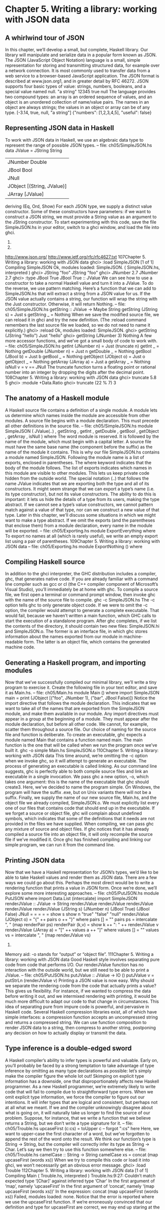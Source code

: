 * Chapter 5. Writing a library: working with JSON data
** A whirlwind tour of JSON
In this chapter, we’ll develop a small, but complete, Haskell library. Our library will manipulate and
serialize data in a popular form known as JSON.
The JSON (JavaScript Object Notation) language is a small, simple representation for storing and
transmitting structured data, for example over a network connection. It is most commonly used to
transfer data from a web service to a browser-based JavaScript application. The JSON format is
described at www.json.org1, and in greater detail by RFC 46272.
JSON supports four basic types of value: strings, numbers, booleans, and a special value named null.
"a string" 12345 true
null
The language provides two compound types: an array is an ordered sequence of values, and an object is
an unordered collection of name/value pairs. The names in an object are always strings; the values in an
object or array can be of any type.
[-3.14, true, null, "a string"]
{"numbers": [1,2,3,4,5], "useful": false}
** Representing JSON data in Haskell
To work with JSON data in Haskell, we use an algebraic data type to represent the range of possible
JSON types.
-- file: ch05/SimpleJSON.hs
data JValue = JString String
| JNumber Double
| JBool Bool
| JNull
| JObject [(String, JValue)]
| JArray [JValue]
deriving (Eq, Ord, Show)
For each JSON type, we supply a distinct value constructor. Some of these constructors have parameters:
if we want to construct a JSON string, we must provide a String value as an argument to the JString
constructor.
To start experimenting with this code, save the file SimpleJSON.hs in your editor, switch to a ghci
window, and load the file into ghci.
1.
2.
http://www.json.org/
http://www.ietf.org/rfc/rfc4627.txt
107Chapter 5. Writing a library: working with JSON data
ghci> :load SimpleJSON
[1 of 1] Compiling SimpleJSON
Ok, modules loaded: SimpleJSON.
( SimpleJSON.hs, interpreted )
ghci> JString "foo"
JString "foo"
ghci> JNumber 2.7
JNumber 2.7
ghci> :type JBool True
JBool True :: JValue
We can see how to use a constructor to take a normal Haskell value and turn it into a JValue. To do the
reverse, we use pattern matching. Here’s a function that we can add to SimpleJSON.hs that will extract
a string from a JSON value for us. If the JSON value actually contains a string, our function will wrap
the string with the Just constructor. Otherwise, it will return Nothing.
-- file: ch05/SimpleJSON.hs
getString :: JValue -> Maybe String
getString (JString s) = Just s
getString _
= Nothing
When we save the modified source file, we can reload it in ghci and try the new definition. (The :reload
command remembers the last source file we loaded, so we do not need to name it explicitly.)
ghci> :reload
Ok, modules loaded: SimpleJSON.
ghci> getString (JString "hello")
Just "hello"
ghci> getString (JNumber 3)
Nothing
A few more accessor functions, and we’ve got a small body of code to work with.
-- file: ch05/SimpleJSON.hs
getInt (JNumber n) = Just (truncate n)
getInt _
= Nothing
getDouble (JNumber n) = Just n
getDouble _
= Nothing
getBool (JBool b) = Just b
getBool _
= Nothing
getObject (JObject o) = Just o
getObject _
= Nothing
getArray (JArray a) = Just a
getArray _
= Nothing
isNull v
= v == JNull
The truncate function turns a floating point or rational number into an integer by dropping the digits
after the decimal point.
108Chapter 5. Writing a library: working with JSON data
ghci> truncate 5.8
5
ghci> :module +Data.Ratio
ghci> truncate (22 % 7)
3
** The anatomy of a Haskell module
A Haskell source file contains a definition of a single module. A module lets us determine which names
inside the module are accessible from other modules.
A source file begins with a module declaration. This must precede all other definitions in the source file.
-- file: ch05/SimpleJSON.hs
module SimpleJSON
(
JValue(..)
, getString
, getInt
, getDouble
, getBool
, getObject
, getArray
, isNull
) where
The word module is reserved. It is followed by the name of the module, which must begin with a capital
letter. A source file must have the same base name (the component before the suffix) as the name of the
module it contains. This is why our file SimpleJSON.hs contains a module named SimpleJSON.
Following the module name is a list of exports, enclosed in parentheses. The where keyword indicates
that the body of the module follows.
The list of exports indicates which names in this module are visible to other modules. This lets us keep
private code hidden from the outside world. The special notation (..) that follows the name JValue
indicates that we are exporting both the type and all of its constructors.
It might seem strange that we can export a type’s name (i.e. its type constructor), but not its value
constructors. The ability to do this is important: it lets us hide the details of a type from its users, making
the type abstract. If we cannot see a type’s value constructors, we cannot pattern match against a value of
that type, nor can we construct a new value of that type. Later in this chapter, we’ll discuss some
situations in which we might want to make a type abstract.
If we omit the exports (and the parentheses that enclose them) from a module declaration, every name in
the module will be exported.
-- file: ch05/Exporting.hs
module ExportEverything where
To export no names at all (which is rarely useful), we write an empty export list using a pair of
parentheses.
109Chapter 5. Writing a library: working with JSON data
-- file: ch05/Exporting.hs
module ExportNothing () where
** Compiling Haskell source
In addition to the ghci interpreter, the GHC distribution includes a compiler, ghc, that generates native
code. If you are already familiar with a command line compiler such as gcc or cl (the C++ compiler
component of Microsoft’s Visual Studio), you’ll immediately be at home with ghc.
To compile a source file, we first open a terminal or command prompt window, then invoke ghc with the
name of the source file to compile.
ghc -c SimpleJSON.hs
The -c option tells ghc to only generate object code. If we were to omit the -c option, the compiler
would attempt to generate a complete executable. That would fail, because we haven’t written a main
function, which GHC calls to start the execution of a standalone program.
After ghc completes, if we list the contents of the directory, it should contain two new files:
SimpleJSON.hi and SimpleJSON.o. The former is an interface file, in which ghc stores information
about the names exported from our module in machine-readable form. The latter is an object file, which
contains the generated machine code.
** Generating a Haskell program, and importing modules
Now that we’ve successfully compiled our minimal library, we’ll write a tiny program to exercise it.
Create the following file in your text editor, and save it as Main.hs.
-- file: ch05/Main.hs
module Main () where
import SimpleJSON
main = print (JObject [("foo", JNumber 1), ("bar", JBool False)])
Notice the import directive that follows the module declaration. This indicates that we want to take all of
the names that are exported from the SimpleJSON module, and make them available in our module. Any
import directives must appear in a group at the beginning of a module. They must appear after the module
declaration, but before all other code. We cannot, for example, scatter them throughout a source file.
Our choice of naming for the source file and function is deliberate. To create an executable, ghc expects
a module named Main that contains a function named main. The main function is the one that will be
called when we run the program once we’ve built it.
ghc -o simple Main.hs SimpleJSON.o
110Chapter 5. Writing a library: working with JSON data
This time around, we’re omitting the -c option when we invoke ghc, so it will attempt to generate an
executable. The process of generating an executable is called linking. As our command line suggests, ghc
is perfectly able to both compile source files and link an executable in a single invocation.
We pass ghc a new option, -o, which takes one argument: this is the name of the executable that ghc
should create3. Here, we’ve decided to name the program simple. On Windows, the program will have
the suffix .exe, but on Unix variants there will not be a suffix.
Finally, we supply the name of our new source file, Main.hs, and the object file we already compiled,
SimpleJSON.o. We must explicitly list every one of our files that contains code that should end up in
the executable. If we forget a source or object file, ghc will complain about undefined symbols, which
indicates that some of the definitions that it needs are not provided in the files we have supplied.
When compiling, we can pass ghc any mixture of source and object files. If ghc notices that it has already
compiled a source file into an object file, it will only recompile the source file if we’ve modified it.
Once ghc has finished compiling and linking our simple program, we can run it from the command line.
** Printing JSON data
Now that we have a Haskell representation for JSON’s types, we’d like to be able to take Haskell values
and render them as JSON data.
There are a few ways we could go about this. Perhaps the most direct would be to write a rendering
function that prints a value in JSON form. Once we’re done, we’ll explore some more interesting
approaches.
-- file: ch05/PutJSON.hs
module PutJSON where
import Data.List (intercalate)
import SimpleJSON
renderJValue :: JValue -> String
renderJValue
renderJValue
renderJValue
renderJValue
renderJValue
(JString s)
(JNumber n)
(JBool True)
(JBool False)
JNull
=
=
=
=
=
show s
show n
"true"
"false"
"null"
renderJValue (JObject o) = "{" ++ pairs o ++ "}"
where pairs [] = ""
pairs ps = intercalate ", " (map renderPair ps)
renderPair (k,v)
= show k ++ ": " ++ renderJValue v
renderJValue (JArray a) = "[" ++ values a ++ "]"
where values [] = ""
values vs = intercalate ", " (map renderJValue vs)
3.
Memory aid: -o stands for “output” or “object file”.
111Chapter 5. Writing a library: working with JSON data
Good Haskell style involves separating pure code from code that performs I/O. Our renderJValue
function has no interaction with the outside world, but we still need to be able to print a JValue.
-- file: ch05/PutJSON.hs
putJValue :: JValue -> IO ()
putJValue v = putStrLn (renderJValue v)
Printing a JSON value is now easy.
Why should we separate the rendering code from the code that actually prints a value? This gives us
flexibility. For instance, if we wanted to compress the data before writing it out, and we intermixed
rendering with printing, it would be much more difficult to adapt our code to that change in
circumstances.
This idea of separating pure from impure code is powerful, and pervasive in Haskell code. Several
Haskell compression libraries exist, all of which have simple interfaces: a compression function accepts
an uncompressed string and returns a compressed string. We can use function composition to render
JSON data to a string, then compress to another string, postponing any decision on how to actually
display or transmit the data.
** Type inference is a double-edged sword
A Haskell compiler’s ability to infer types is powerful and valuable. Early on, you’ll probably be faced
by a strong temptation to take advantage of type inference by omitting as many type declarations as
possible: let’s simply make the compiler figure the whole lot out!
Skimping on explicit type information has a downside, one that disproportionately affects new Haskell
programmer. As a new Haskell programmer, we’re extremely likely to write code that will fail to compile
due to straightforward type errors.
When we omit explicit type information, we force the compiler to figure out our intentions. It will infer
types that are logical and consistent, but perhaps not at all what we meant. If we and the compiler
unknowingly disagree about what is going on, it will naturally take us longer to find the source of our
problem.
Suppose, for instance, that we write a function that we believe returns a String, but we don’t write a type
signature for it.
-- file: ch05/Trouble.hs
upcaseFirst (c:cs) = toUpper c -- forgot ":cs" here
Here, we want to upper-case the first character of a word, but we’ve forgotten to append the rest of the
word onto the result. We think our function’s type is String -> String, but the compiler will correctly infer
its type as String -> Char. Let’s say we then try to use this function somewhere else.
-- file: ch05/Trouble.hs
camelCase :: String -> String
camelCase xs = concat (map upcaseFirst (words xs))
When we try to compile this code or load it into ghci, we won’t necessarily get an obvious error message.
ghci> :load Trouble
112Chapter 5. Writing a library: working with JSON data
[1 of 1] Compiling Main
( Trouble.hs, interpreted )
Trouble.hs:9:27:
Couldn’t match expected type ‘[Char]’ against inferred type ‘Char’
In the first argument of ‘map’, namely ‘upcaseFirst’
In the first argument of ‘concat’, namely
‘(map upcaseFirst (words xs))’
In the expression: concat (map upcaseFirst (words xs))
Failed, modules loaded: none.
Notice that the error is reported where we use the upcaseFirst function. If we’re erroneously
convinced that our definition and type for upcaseFirst are correct, we may end up staring at the wrong
piece of code for quite a while, until enlightenment strikes.
Every time we write a type signature, we remove a degree of freedom from the type inference engine.
This reduces the likelihood of divergence between our understanding of our code and the compiler’s.
Type declarations also act as shorthand for ourselves as readers of our own code, making it easier for us
to develop a sense of what must be going on.
This is not to say that we need to pepper every tiny fragment of code with a type declaration. It is,
however, usually good form to add a signature to every top-level definition in our code. It’s best to start
out fairly aggressive with explicit type signatures, and slowly ease back as your mental model of how
type checking works becomes more accurate.
Explicit types, undefined values, and error: The special value undefined will happily typecheck no
matter where we use it, as will an expression like error "argh!". It is especially important that we write
type signatures when we use these. Suppose we use undefined or error "write me" to act as a
placeholder in the body of a top-level definition. If we omit a type signature, we may be able to use
the value we have defined in places where a correctly typed version would be rejected by the
compiler. This can easily lead us astray.
** A more general look at rendering
Our JSON rendering code is narrowly tailored to the exact needs of our data types and the JSON
formatting conventions. The output it produces can be unfriendly to human eyes. We will now look at
rendering as a more generic task: how can we build a library that is useful for rendering data in a variety
of situations?
We would like to produce output that is suitable either for human consumption (e.g. for debugging) or
for machine processing. Libraries that perform this job are referred to as pretty printers. There already
exist several Haskell pretty printing libraries. We are creating one of our own not to replace them, but for
the many useful insights we will gain into both library design and functional programming techniques.
We will call our generic pretty printing module Prettify, so our code will go into a source file named
Prettify.hs.
Naming: In our Prettify module, we will base our names on those used by several established
Haskell pretty printing libraries. This will give us a degree of compatibility with existing mature
libraries.
113Chapter 5. Writing a library: working with JSON data
To make sure that Prettify meets practical needs, we write a new JSON renderer that uses the Prettify
API. After we’re done, we’ll go back and fill in the details of the Prettify module.
Instead of rendering straight to a string, our Prettify module will use an abstract type that we’ll call Doc.
By basing our generic rendering library on an abstract type, we can choose an implementation that is
flexible and efficient. If we decide to change the underlying code, our users will not be able to tell.
We will name our new JSON rendering module PrettyJSON.hs, and retain the name renderJValue
for the rendering function. Rendering one of the basic JSON values is straightforward.
-- file: ch05/PrettyJSON.hs
renderJValue :: JValue -> Doc
renderJValue (JBool True) = text "true"
renderJValue (JBool False) = text "false"
renderJValue JNull
= text "null"
renderJValue (JNumber num) = double num
renderJValue (JString str) = string str
The text, double, and string functions will be provided by our Prettify module.
** Developing Haskell code without going nuts
Early on, as we come to grips with Haskell development, we have so many new, unfamiliar concepts to
keep track of at one time that it can be a challenge to write code that compiles at all.
As we write our first substantial body of code, it’s a huge help to pause every few minutes and try to
compile what we’ve produced so far. Because Haskell is so strongly typed, if our code compiles cleanly,
we’re assuring ourselves that we’re not wandering too far off into the programming weeds.
One useful technique for quickly developing the skeleton of a program is to write placeholder, or stub
versions of types and functions. For instance, we mentioned above that our string, text and double
functions would be provided by our Prettify module. If we don’t provide definitions for those functions
or the Doc type, our attempts to “compile early, compile often” with our JSON renderer will fail, as the
compiler won’t know anything about those functions. To avoid this problem, we write stub code that
doesn’t do anything.
-- file: ch05/PrettyStub.hs
import SimpleJSON
data Doc = ToBeDefined
deriving (Show)
string :: String -> Doc
string str = undefined
text :: String -> Doc
text str = undefined
double :: Double -> Doc
double num = undefined
114Chapter 5. Writing a library: working with JSON data
The special value undefined has the type a, so it always typechecks, no matter where we use it. If we
attempt to evaluate it, it will cause our program to crash.
ghci> :type undefined
undefined :: a
ghci> undefined
*** Exception: Prelude.undefined
ghci> :type double
double :: Double -> Doc
ghci> double 3.14
*** Exception: Prelude.undefined
Even though we can’t yet run our stubbed code, the compiler’s type checker will ensure that our program
is sensibly typed.
** Pretty printing a string
When we must pretty print a string value, JSON has moderately involved escaping rules that we must
follow. At the highest level, a string is just a series of characters wrapped in quotes.
-- file: ch05/PrettyJSON.hs
string :: String -> Doc
string = enclose ’"’ ’"’ . hcat . map oneChar
Point-free style: This style of writing a definition exclusively as a composition of other functions is
called point-free style. The use of the word “point” is not related to the “.” character used for function
composition. The term point is roughly synonymous (in Haskell) with value, so a point-free
expression makes no mention of the values that it operates on.
Contrast the point-free definition of string above with this “pointy” version, which uses a variable s
to refer to the value on which it operates.
-- file: ch05/PrettyJSON.hs
pointyString :: String -> Doc
pointyString s = enclose ’"’ ’"’ (hcat (map oneChar s))
The enclose function simply wraps a Doc value with an opening and closing character.
-- file: ch05/PrettyJSON.hs
enclose :: Char -> Char -> Doc -> Doc
enclose left right x = char left <> x <> char right
We provide a (<>) function in our pretty printing library. It appends two Doc values, so it’s the Doc
equivalent of (++).
-- file: ch05/PrettyStub.hs
(<>) :: Doc -> Doc -> Doc
a <> b = undefined
115Chapter 5. Writing a library: working with JSON data
char :: Char -> Doc
char c = undefined
Our pretty printing library also provides hcat, which concatenates multiple Doc values into one: it’s the
analogue of concat for lists.
-- file: ch05/PrettyStub.hs
hcat :: [Doc] -> Doc
hcat xs = undefined
Our string function applies the oneChar function to every character in a string, concatenates the lot,
and encloses the result in quotes. The oneChar function escapes or renders an individual character.
-- file: ch05/PrettyJSON.hs
oneChar :: Char -> Doc
oneChar c = case lookup c simpleEscapes of
Just r -> text r
Nothing | mustEscape c -> hexEscape c
| otherwise
-> char c
where mustEscape c = c < ’ ’ || c == ’\x7f’ || c > ’\xff’
simpleEscapes :: [(Char, String)]
simpleEscapes = zipWith ch "\b\n\f\r\t\\\"/" "bnfrt\\\"/"
where ch a b = (a, [’\\’,b])
The simpleEscapes value is a list of pairs. We call a list of pairs an association list, or alist for short.
Each element of our alist associates a character with its escaped representation.
ghci> take 4 simpleEscapes
[(’\b’,"\\b"),(’\n’,"\\n"),(’\f’,"\\f"),(’\r’,"\\r")]
Our case expression attempts to see if our character has a match in this alist. If we find the match, we
emit it, otherwise we might need to escape the character in a more complicated way. If so, we perform
this escaping. Only if neither kind of escaping is required do we emit the plain character. To be
conservative, the only unescaped characters we emit are printable ASCII characters.
The more complicated escaping involves turning a character into the string “\u” followed by a
four-character sequence of hexadecimal digits representing the numeric value of the Unicode character.
-- file: ch05/PrettyJSON.hs
smallHex :: Int -> Doc
smallHex x = text "\\u"
<> text (replicate (4 - length h) ’0’)
<> text h
where h = showHex x ""
The showHex function comes from the Numeric library (you will need to import this at the beginning of
Prettify.hs), and returns a hexadecimal representation of a number.
ghci> showHex 114111 ""
"1bdbf"
116Chapter 5. Writing a library: working with JSON data
The replicate function is provided by the Prelude, and builds a fixed-length repeating list of its
argument.
ghci> replicate 5 "foo"
["foo","foo","foo","foo","foo"]
There’s a wrinkle: the four-digit encoding that smallHex provides can only represent Unicode
characters up to 0xffff. Valid Unicode characters can range up to 0x10ffff. To properly represent a
character above 0xffff in a JSON string, we follow some complicated rules to split it into two. This gives
us an opportunity to perform some bit-level manipulation of Haskell numbers.
-- file: ch05/PrettyJSON.hs
astral :: Int -> Doc
astral n = smallHex (a + 0xd800) <> smallHex (b + 0xdc00)
where a = (n ‘shiftR‘ 10) .&. 0x3ff
b = n .&. 0x3ff
The shiftR function comes from the Data.Bits module, and shifts a number to the right. The (.&.)
function, also from Data.Bits, performs a bit-level and of two values.
ghci> 0x10000 ‘shiftR‘ 4
:: Int
4096
ghci> 7 .&. 2
:: Int
2
Now that we’ve written smallHex and astral, we can provide a definition for hexEscape.
-- file: ch05/PrettyJSON.hs
hexEscape :: Char -> Doc
hexEscape c | d < 0x10000 = smallHex d
| otherwise
= astral (d - 0x10000)
where d = ord c
** Arrays and objects, and the module header
Compared to strings, pretty printing arrays and objects is a snap. We already know that the two are
visually similar: each starts with an opening character, followed by a series of values separated with
commas, followed by a closing character. Let’s write a function that captures the common structure of
arrays and objects.
-- file: ch05/PrettyJSON.hs
series :: Char -> Char -> (a -> Doc) -> [a] -> Doc
series open close item = enclose open close
. fsep . punctuate (char ’,’) . map item
We’ll start by interpreting this function’s type. It takes an opening and closing character, then a function
that knows how to pretty print a value of some unknown type a, followed by a list of values of type a,
and it returns a value of type Doc.
117Chapter 5. Writing a library: working with JSON data
Notice that although our type signature mentions four parameters, we have only listed three in the
definition of the function. We are simply following the same rule that lets us simplify a definiton like
myLength xs = length xs to myLength = length.
We have already written enclose, which wraps a Doc value in opening and closing characters. The
fsep function will live in our Prettify module. It combines a list of Doc values into one, possibly
wrapping lines if the output will not fit on a single line.
-- file: ch05/PrettyStub.hs
fsep :: [Doc] -> Doc
fsep xs = undefined
By now, you should be able to define your own stubs in Prettify.hs, by following the examples we
have supplied. We will not explicitly define any more stubs.
The punctuate function will also live in our Prettify module, and we can define it in terms of functions
for which we’ve already written stubs.
-- file: ch05/Prettify.hs
punctuate :: Doc -> [Doc] -> [Doc]
punctuate p []
= []
punctuate p [d]
= [d]
punctuate p (d:ds) = (d <> p) : punctuate p ds
With this definition of series, pretty printing an array is entirely straightforward. We add this equation
to the end of the block we’ve already written for our renderJValue function.
-- file: ch05/PrettyJSON.hs
renderJValue (JArray ary) = series ’[’ ’]’ renderJValue ary
To pretty print an object, we need to do only a little more work: for each element, we have both a name
and a value to deal with.
-- file: ch05/PrettyJSON.hs
renderJValue (JObject obj) =
where field (name,val) =
<>
<>
series ’{’ ’}’ field obj
string name
text ": "
renderJValue val
** Writing a module header
Now that we have written the bulk of our PrettyJSON.hs file, we must go back to the top and add a
module declaration.
-- file: ch05/PrettyJSON.hs
module PrettyJSON
(
renderJValue
) where
import Numeric (showHex)
118Chapter 5. Writing a library: working with JSON data
import Data.Char (ord)
import Data.Bits (shiftR, (.&.))
import SimpleJSON (JValue(..))
import Prettify (Doc, (<>), char, double, fsep, hcat, punctuate, text,
compact, pretty)
We export just one name from this module: renderJValue, our JSON rendering function. The other
definitions in the module exist purely to support renderJValue, so there’s no reason to make them
visible to other modules.
Regarding imports, the Numeric and Data.Bits modules are distributed with GHC. We’ve already written
the SimpleJSON module, and filled our Prettify module with skeletal definitions. Notice that there’s no
difference in the way we import standard modules from those we’ve written ourselves.
With each import directive, we explicitly list each of the names we want to bring into our module’s
namespace. This is not required: if we omit the list of names, all of the names exported from a module
will be available to us. However, it’s generally a good idea to write an explicit import list.
• An explicit list makes it clear which names we’re importing from where. This will make it easier for a
     reader to look up documentation if they encounter an unfamiliar function.
• Occasionally, a library maintainer will remove or rename a function. If a function disappears from a
   third party module that we use, any resulting compilation error is likely to happen long after we’ve
    written the module. The explicit list of imported names can act as a reminder to ourselves of where we
   had been importing the missing name from, which will help us to pinpoint the problem more quickly.
• It can also occur that someone will add a name to a module that is identical to a name already in our
   own code. If we don’t use an explicit import list, we’ll end up with the same name in our module
      twice. If we use that name, GHC will report an error due to the ambiguity. An explicit list lets us avoid
     the possibility of accidentally importing an unexpected new name.
This idea of using explicit imports is a guideline that usually makes sense, not a hard-and-fast rule.
Occasionally, we’ll need so many names from a module that listing each one becomes messy. In other
cases, a module might be so widely used that a moderately experienced Haskell programmer will
probably know which names come from that module.
** Fleshing out the pretty printing library
In our Prettify module, we represent our Doc type as an algebraic data type.
-- file: ch05/Prettify.hs
data Doc = Empty
| Char Char
| Text String
| Line
| Concat Doc Doc
| Union Doc Doc
deriving (Show,Eq)
119Chapter 5. Writing a library: working with JSON data
Observe that the Doc type is actually a tree. The Concat and Union constructors create an internal node
from two other Doc values, while the Empty and other simple constructors build leaves.
In the header of our module, we will export the name of the type, but not any of its constructors: this will
prevent modules that use the Doc type from creating and pattern matching against Doc values.
Instead, to create a Doc, a user of the Prettify module will call a function that we provide. Here are the
simple construction functions. As we add real definitions, we must replace any stubbed versions already
in the Prettify.hs source file.
-- file: ch05/Prettify.hs
empty :: Doc
empty = Empty
char :: Char -> Doc
char c = Char c
text :: String -> Doc
text "" = Empty
text s = Text s
double :: Double -> Doc
double d = text (show d)
The Line constructor represents a line break. The line function creates hard line breaks, which always
appear in the pretty printer’s output. Sometimes we’ll want a soft line break, which is only used if a line
is too wide to fit in a window or page. We’ll introduce a softline function shortly.
-- file: ch05/Prettify.hs
line :: Doc
line = Line
Almost as simple as the basic constructors is the (<>) function, which concatenates two Doc values.
-- file: ch05/Prettify.hs
(<>) :: Doc -> Doc -> Doc
Empty <> y = y
x <> Empty = x
x <> y = x ‘Concat‘ y
We pattern match against Empty so that concatenating a Doc value with Empty on the left or right will
have no effect. This keeps us from bloating the tree with useless values.
ghci> text "foo" <> text "bar"
Concat (Text "foo") (Text "bar")
ghci> text "foo" <> empty
Text "foo"
ghci> empty <> text "bar"
Text "bar"
A mathematical moment: If we briefly put on our mathematical hats, we can say that Empty is the
identity under concatenation, since nothing happens if we concatenate a Doc value with Empty. In a
similar vein, 0 is the identity for adding numbers, and 1 is the identity for multiplying them. Taking the
120Chapter 5. Writing a library: working with JSON data
mathematical perspective has useful practical consequences, as we will see in a number of places
throughout this book.
Our hcat and fsep functions concatenate a list of Doc values into one. In the Section called Exercises
in Chapter 4, we mentioned that we could define concatenation for lists using foldr.
-- file: ch05/Concat.hs
concat :: [[a]] -> [a]
concat = foldr (++) []
Since (<>) is analogous to (++), and empty to [], we can see how we might write hcat and fsep as
folds, too.
-- file: ch05/Prettify.hs
hcat :: [Doc] -> Doc
hcat = fold (<>)
fold :: (Doc -> Doc -> Doc) -> [Doc] -> Doc
fold f = foldr f empty
The definition of fsep depends on several other functions.
-- file: ch05/Prettify.hs
fsep :: [Doc] -> Doc
fsep = fold (</>)
(</>) :: Doc -> Doc -> Doc
x </> y = x <> softline <> y
softline :: Doc
softline = group line
These take a little explaining. The softline function should insert a newline if the current line has
become too wide, or a space otherwise. How can we do this if our Doc type doesn’t contain any
information about rendering? Our answer is that every time we encounter a soft newline, we maintain
two alternative representations of the document, using the Union constructor.
-- file: ch05/Prettify.hs
group :: Doc -> Doc
group x = flatten x ‘Union‘ x
Our flatten function replaces a Line with a space, turning two lines into one longer line.
-- file: ch05/Prettify.hs
flatten :: Doc -> Doc
flatten (x ‘Concat‘ y) = flatten x ‘Concat‘ flatten y
flatten Line
= Char ’ ’
flatten (x ‘Union‘ _) = flatten x
flatten other
= other
121Chapter 5. Writing a library: working with JSON data
Notice that we always call flatten on the left element of a Union: the left of each Union is always the
same width (in characters) as, or wider than, the right. We’ll be making use of this property in our
rendering functions below.
Compact rendering
We frequently need to use a representation for a piece of data that contains as few characters as possible.
For example, if we’re sending JSON data over a network connection, there’s no sense in laying it out
nicely: the software on the far end won’t care whether the data is pretty or not, and the added white space
needed to make the layout look good would add a lot of overhead.
For these cases, and because it’s a simple piece of code to start with, we provide a bare-bones compact
rendering function.
-- file: ch05/Prettify.hs
compact :: Doc -> String
compact x = transform [x]
where transform [] = ""
transform (d:ds) =
case d of
Empty
Char c
Text s
Line
a ‘Concat‘ b
_ ‘Union‘ b
->
->
->
->
->
->
transform ds
c : transform ds
s ++ transform ds
’\n’ : transform ds
transform (a:b:ds)
transform (b:ds)
The compact function wraps its argument in a list, and applies the transform helper function to it. The
transform function treats its argument as a stack of items to process, where the first element of the list
is the top of the stack.
The transform function’s (d:ds) pattern breaks the stack into its head, d, and the remainder, ds. In our
case expression, the first several branches recurse on ds, consuming one item from the stack for each
recursive application. The last two branches add items in front of ds: the Concat branch adds both
elements to the stack, while the Union branch ignores its left element, on which we called flatten, and
adds its right element to the stack.
We have now fleshed out enough of our original skeletal definitions that we can try out our compact
function in ghci.
ghci> let value = renderJValue (JObject [("f", JNumber 1), ("q", JBool True)])
ghci> :type value
value :: Doc
ghci> putStrLn (compact value)
{"f": 1.0,
"q": true
}
To better understand how the code works, let’s look at a simpler example in more detail.
ghci> char ’f’ <> text "oo"
Concat (Char ’f’) (Text "oo")
122Chapter 5. Writing a library: working with JSON data
ghci> compact (char ’f’ <> text "oo")
"foo"
When we apply compact, it turns its argument into a list and applies transform.
•
The transform function receives a one-item list, which matches the (d:ds) pattern. Thus d is the
value Concat (Char ’f’) (Text "oo"), and ds is the empty list, [].
Since d’s constructor is Concat, the Concat pattern matches in the case expression. On the right hand
side, we add Char ’f’ and Text "oo" to the stack, and apply transformrecursively.
•
•
The transform function receives a two-item list, again matching the (d:ds) pattern. The variable d
is bound to Char ’f’, and ds to [Text "oo"].
The case expression matches in the Char branch. On the right hand side, we use (:) to construct a
list whose head is ’f’, and whose body is the result of a recursive application of transform.
•
•
The recursive invocation receives a one-item list. The variable d is bound to Text "oo", and ds to
[].
The case expression matches in the Text branch. On the right hand side, we use (++) to
concatenate "oo" with the result of a recursive application of transform.
•
•
•
•
In the final invocation, transform is invoked with an empty list, and returns an empty string.
The result is "oo" ++ "".
The result is ’f’ : "oo" ++ "".
True pretty printing
While our compact function is useful for machine-to-machine communication, its result is not always
easy for a human to follow: there’s very little information on each line. To generate more readable
output, we’ll write another function, pretty. Compared to compact, pretty takes one extra argument:
the maximum width of a line, in columns. (We’re assuming that our typeface is of fixed width.)
-- file: ch05/Prettify.hs
pretty :: Int -> Doc -> String
To be more precise, this Int parameter controls the behaviour of pretty when it encounters a
softline. Only at a softline does pretty have the option of either continuing the current line or
beginning a new line. Elsewhere, we must strictly follow the directives set out by the person using our
pretty printing functions.
Here’s the core of our implementation
123Chapter 5. Writing a library: working with JSON data
-- file: ch05/Prettify.hs
pretty width x = best 0 [x]
where best col (d:ds) =
case d of
Empty
Char c
Text s
Line
a ‘Concat‘ b
a ‘Union‘ b
->
->
->
->
->
->
best col ds
c : best (col + 1) ds
s ++ best (col + length s) ds
’\n’ : best 0 ds
best col (a:b:ds)
nicest col (best col (a:ds))
(best col (b:ds))
best _ _ = ""
nicest col a b | (width - least) ‘fits‘ a = a
| otherwise
= b
where least = min width col
Our best helper function takes two arguments: the number of columns emitted so far on the current line,
and the list of remaining Doc values to process.
In the simple cases, best updates the col variable in straightforward ways as it consumes the input.
Even the Concat case is obvious: we push the two concatenated components onto our stack/list, and
don’t touch col.
The interesting case involves the Union constructor. Recall that we applied flatten to the left element,
and did nothing to the right. Also, remember that flatten replaces newlines with spaces. Therefore, our
job is to see which (if either) of the two layouts, the flattened one or the original, will fit into our
width restriction.
To do this, we write a small helper that determines whether a single line of a rendered Doc value will fit
into a given number of columns.
-- file: ch05/Prettify.hs
fits :: Int -> String -> Bool
w ‘fits‘ _ | w < 0 = False
w ‘fits‘ ""
= True
w ‘fits‘ (’\n’:_) = True
w ‘fits‘ (c:cs)
= (w - 1) ‘fits‘ cs
Following the pretty printer
In order to understand how this code works, let’s first consider a simple Doc value.
ghci> empty </> char ’a’
Concat (Union (Char ’ ’) Line) (Char ’a’)
We’ll apply pretty 2 on this value. When we first apply best, the value of col is zero. It matches the
Concat case, pushes the values Union (Char ’ ’) Line and Char ’a’ onto the stack, and applies itself
recursively. In the recursive application, it matches on Union (Char ’ ’) Line.
At this point, we’re going to ignore Haskell’s usual order of evaluation. This keeps our explanation of
what’s going on simple, without changing the end result. We now have two subexpressions, best 0 [Char
124Chapter 5. Writing a library: working with JSON data
’ ’, Char ’a’] and best 0 [Line, Char ’a’]. The first evaluates to " a", and the second to "\na". We then
substitute these into the outer expression to give nicest 0 " a" "\na".
To figure out what the result of nicest is here, we do a little substitution. The values of width and col
are 0 and 2, respectively, so least is 0, and width - least is 2. We quickly evaluate 2 ‘fits‘ " a" in ghci.
ghci> 2 ‘fits‘ " a"
True
Since this evaluates to True, the result of nicest here is " a".
If we apply our pretty function to the same JSON data as earlier, we can see that it produces different
output depending on the width that we give it.
ghci> putStrLn (pretty 10 value)
{"f": 1.0,
"q": true
}
ghci> putStrLn (pretty 20 value)
{"f": 1.0, "q": true
}
ghci> putStrLn (pretty 30 value)
{"f": 1.0, "q": true }
Exercises
Our current pretty printer is spartan, so that it will fit within our space constraints, but there are a number
of useful improvements we can make.
1. Write a function, fill, with the following type signature.
-- file: ch05/Prettify.hs
fill :: Int -> Doc -> Doc
It should add spaces to a document until it is the given number of columns wide. If it is already wider
than this value, it should add no spaces.
2. Our pretty printer does not take nesting into account. Whenever we open parentheses, braces, or
brackets, any lines that follow should be indented so that they are aligned with the opening character
until a matching closing character is encountered.
Add support for nesting, with a controllable amount of indentation.
-- file: ch05/Prettify.hs
nest :: Int -> Doc -> Doc
125Chapter 5. Writing a library: working with JSON data
** Creating a package
The Haskell community has built a standard set of tools, named Cabal, that help with building, installing,
and distributing software. Cabal organises software as a package. A package contains one library, and
possibly several executable programs.
Writing a package description
To do anything with a package, Cabal needs a description of it. This is contained in a text file whose
name ends with the suffix .cabal. This file belongs in the top-level directory of your project. It has a
simple format, which we’ll describe below.
A Cabal package must have a name. Usually, the name of the package matches the name of the .cabal
file. We’ll call our package mypretty, so our file is mypretty.cabal. Often, the directory that contains
a .cabal file will have the same name as the package, e.g. mypretty.
A package description begins with a series of global properties, which apply to every library and
executable in the package.
Name:
Version:
mypretty
0.1
-- This is a comment.
It stretches to the end of the line.
Package names must be unique. If you create and install a package that has the same name as a package
already present on your system, GHC will become very confused.
The global properties include a substantial amount of information that is intended for human readers, not
Cabal itself.
Synopsis:
My pretty printing library, with JSON support
Description:
A simple pretty printing library that illustrates how to
develop a Haskell library.
Author:
Real World Haskell
Maintainer:
nobody@realworldhaskell.org
As the Description field indicates, a field can span multiple lines, provided they’re indented.
Also included in the global properties is license information. Most Haskell packages are licensed under
the BSD license, which Cabal calls BSD34. (Obviously, you’re free to choose whatever license you think
is appropriate.) The optional License-File field lets us specify the name of a file that contains the exact
text of our package’s licensing terms.
The features supported by successive versions of Cabal evolve over time, so it’s wise to indicate what
versions of Cabal we expect to be compatible with. The features we are describing are supported by
versions 1.2 and higher of Cabal.
Cabal-Version: >= 1.2
4. The “3” in BSD3 refers to the number of clauses in the license. An older version of the BSD license contained 4 clauses, but
it is no longer used.
126Chapter 5. Writing a library: working with JSON data
To describe an individual library within a package, we write a library section. The use of indentation
here is significant: the contents of a section must be indented.
library
Exposed-Modules: Prettify
PrettyJSON
SimpleJSON
Build-Depends:
base >= 2.0
The Exposed-Modules field contains a list of modules that should be available to users of this package.
An optional field, Other-Modules, contains a list of internal modules. These are required for this library
to function, but will not be visible to users.
The Build-Depends field contains a comma-separated list of packages that our library requires to build.
For each package, we can optionally specify the range of versions with which this library is known to
work. The base package contains many of the core Haskell modules, such as the Prelude, so it’s
effectively always required.
Figuring out build dependencies: We don’t have to guess or do any research to establish which
packages we depend on. If we try to build our package without a Build-Depends field, compilation
will fail with a useful error message. Here’s an example where we commented out the dependency
on the base package.
$ runghc Setup build
Preprocessing library mypretty-0.1...
Building mypretty-0.1...
PrettyJSON.hs:8:7:
Could not find module ‘Data.Bits’:
it is a member of package base, which is hidden
The error message makes it clear that we need to add the base package, even though base is
already installed. Forcing us to be explicit about every package we need has a practical benefit: a
command line tool named cabal-install will automatically download, build, and install a package
and all of the packages it depends on.
GHC’s package manager
GHC includes a simple package manager that tracks which packages are installed, and what the versions
of those packages are. A command line tool named ghc-pkg lets us work with its package databases.
We say databases because GHC distinguishes between system-wide packages, which are available to
every user, and per-user packages, which are only visible to the current user. The per-user database lets
us avoid the need for administrative privileges to install packages.
The ghc-pkg command provides subcommands to address different tasks. Most of the time, we’ll only
need two of them. The ghc-pkg list command lets us see what packages are installed. When we want to
uninstall a package, ghc-pkg unregister tells GHC that we won’t be using a particular package any
longer. (We will have to manually delete the installed files ourselves.)
127Chapter 5. Writing a library: working with JSON data
Setting up, building, and installing
In addition to a .cabal file, a package must contain a setup file. This allows Cabal’s build process to be
heavily customised, if a package needs it. The simplest setup file looks like this.
-- file: ch05/Setup.hs
#!/usr/bin/env runhaskell
import Distribution.Simple
main = defaultMain
We save this file under the name Setup.hs.
Once we have the .cabal and Setup.hs files written, we have three steps left.
To instruct Cabal how to build and where to install a package, we run a simple command.
$ runghc Setup configure
This ensures that the packages we need are available, and stores settings to be used later by other Cabal
commands.
If we do not provide any arguments to configure, Cabal will install our package in the system-wide
package database. To install it into our home directory and our personal package database, we must
provide a little more information.
$ runghc Setup configure --prefix=$HOME --user
Following the configure step, we build the package.
$ runghc Setup build
If this succeeds, we can install the package. We don’t need to indicate where to install to: Cabal will use
the settings we provided in the configure step. It will install to our own directory and update GHC’s
per-user package database.
$ runghc Setup install
** Practical pointers and further reading
GHC already bundles a pretty printing library, Text.PrettyPrint.HughesPJ. It provides the same basic API
as our example, but a much richer and more useful set of pretty printing functions. We recommend using
it, rather than writing your own.
The design of the HughesPJ pretty printer was introduced by John Hughes in []. The library was
subsequently improved by Simon Peyton Jones, hence the name. Hughes’s paper is long, but well worth
reading for his discussion of how to design a library in Haskell.
In this chapter, our pretty printing library is based on a simpler system described by Philip Wadler in [].
His library was extended by Daan Leijen; this version is available for download from Hackage as
wl-pprint. If you use the cabal command line tool, you can download, build, and install it in one step
with cabal install wl-pprint.
128
